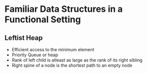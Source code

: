 * Familiar Data Structures in a Functional Setting
** Leftist Heap
   - Efficient access to the minimum element
   - Priority Queue or heap
   - Rank of left child is atleast as large as the rank of its right sibling
   - Right spine of a node is the shortest path to an empty node

